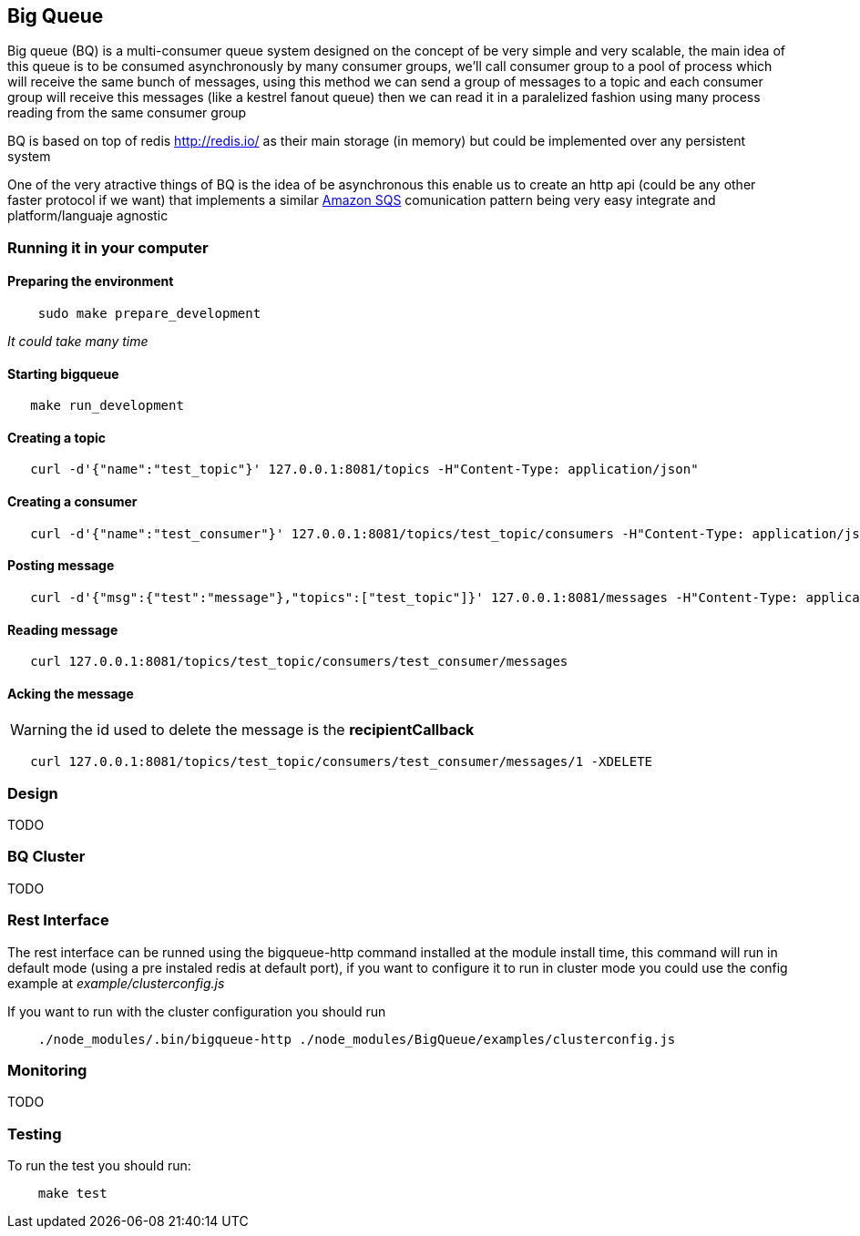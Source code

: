 == Big Queue

Big queue (BQ) is a multi-consumer queue system designed on the concept of be very simple and very scalable, the main idea of this queue is to be consumed asynchronously by many consumer groups, we'll call consumer group to a pool of process which will receive the same bunch of messages, using this method we can send a group of messages to a topic and each consumer group will receive this messages (like a kestrel fanout queue) then we can read it in a paralelized fashion using many process reading from the same consumer group

BQ is based on top of redis http://redis.io/[] as their main storage (in memory) but could be implemented over any persistent system

One of the very atractive things of BQ is the idea of be asynchronous this enable us to create an http api (could be any other faster protocol if we want) that implements a similar http://aws.amazon.com/es/sqs/[Amazon SQS] comunication pattern being very easy integrate and platform/languaje agnostic

=== Running it in your computer

==== Preparing the environment
----
    sudo make prepare_development
----
_It could take many time_

==== Starting bigqueue

----
   make run_development 
----

==== Creating a topic

----
   curl -d'{"name":"test_topic"}' 127.0.0.1:8081/topics -H"Content-Type: application/json"
----

==== Creating a consumer
----
   curl -d'{"name":"test_consumer"}' 127.0.0.1:8081/topics/test_topic/consumers -H"Content-Type: application/json"
----

==== Posting message
----
   curl -d'{"msg":{"test":"message"},"topics":["test_topic"]}' 127.0.0.1:8081/messages -H"Content-Type: application/json"
----

==== Reading message
----
   curl 127.0.0.1:8081/topics/test_topic/consumers/test_consumer/messages
----

==== Acking the message

WARNING: the id used to delete the message is the *recipientCallback*

----
   curl 127.0.0.1:8081/topics/test_topic/consumers/test_consumer/messages/1 -XDELETE
----

=== Design

TODO


=== BQ Cluster

TODO

=== Rest Interface

The rest interface can be runned using the bigqueue-http command installed at the module install time, this command will run in default mode (using a pre instaled redis at default port), if you want to configure it to run in cluster mode you could use the config example at _example/clusterconfig.js_

If you want to run with the cluster configuration you should run
----
    ./node_modules/.bin/bigqueue-http ./node_modules/BigQueue/examples/clusterconfig.js
----

=== Monitoring

TODO

=== Testing

To run the test you should run:

----
    make test
----
